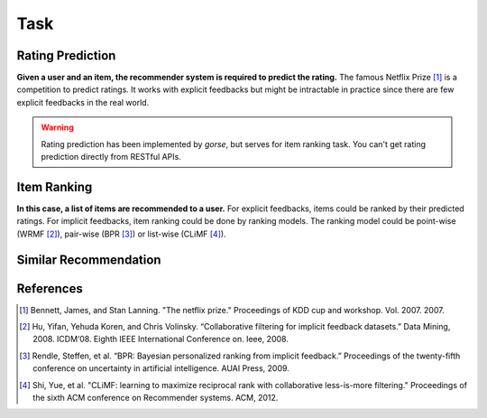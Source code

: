 ====
Task
====

Rating Prediction
=================

**Given a user and an item, the recommender system is required to predict the rating.** The famous Netflix Prize [#netflix]_ is a competition to predict ratings. It works with explicit feedbacks but might be intractable in practice since there are few explicit feedbacks in the real world.

.. warning::

    Rating prediction has been implemented by *gorse*, but serves for item ranking task. You can't get rating prediction directly from RESTful APIs.

Item Ranking
============

**In this case, a list of items are recommended to a user.** For explicit feedbacks, items could be ranked by their predicted ratings. For implicit feedbacks, item ranking could be done by ranking models. The ranking model could be point-wise (WRMF [#WRMF]_), pair-wise (BPR [#BPR]_) or list-wise (CLiMF [#CLiMF]_).


Similar Recommendation
======================

References
==========


.. [#netflix] Bennett, James, and Stan Lanning. "The netflix prize." Proceedings of KDD cup and workshop. Vol. 2007. 2007.

.. [#WRMF] Hu, Yifan, Yehuda Koren, and Chris Volinsky. “Collaborative filtering for implicit feedback datasets.” Data Mining, 2008. ICDM‘08. Eighth IEEE International Conference on. Ieee, 2008.

.. [#BPR] Rendle, Steffen, et al. “BPR: Bayesian personalized ranking from implicit feedback.” Proceedings of the twenty-fifth conference on uncertainty in artificial intelligence. AUAI Press, 2009.

.. [#CLiMF] Shi, Yue, et al. "CLiMF: learning to maximize reciprocal rank with collaborative less-is-more filtering." Proceedings of the sixth ACM conference on Recommender systems. ACM, 2012.
